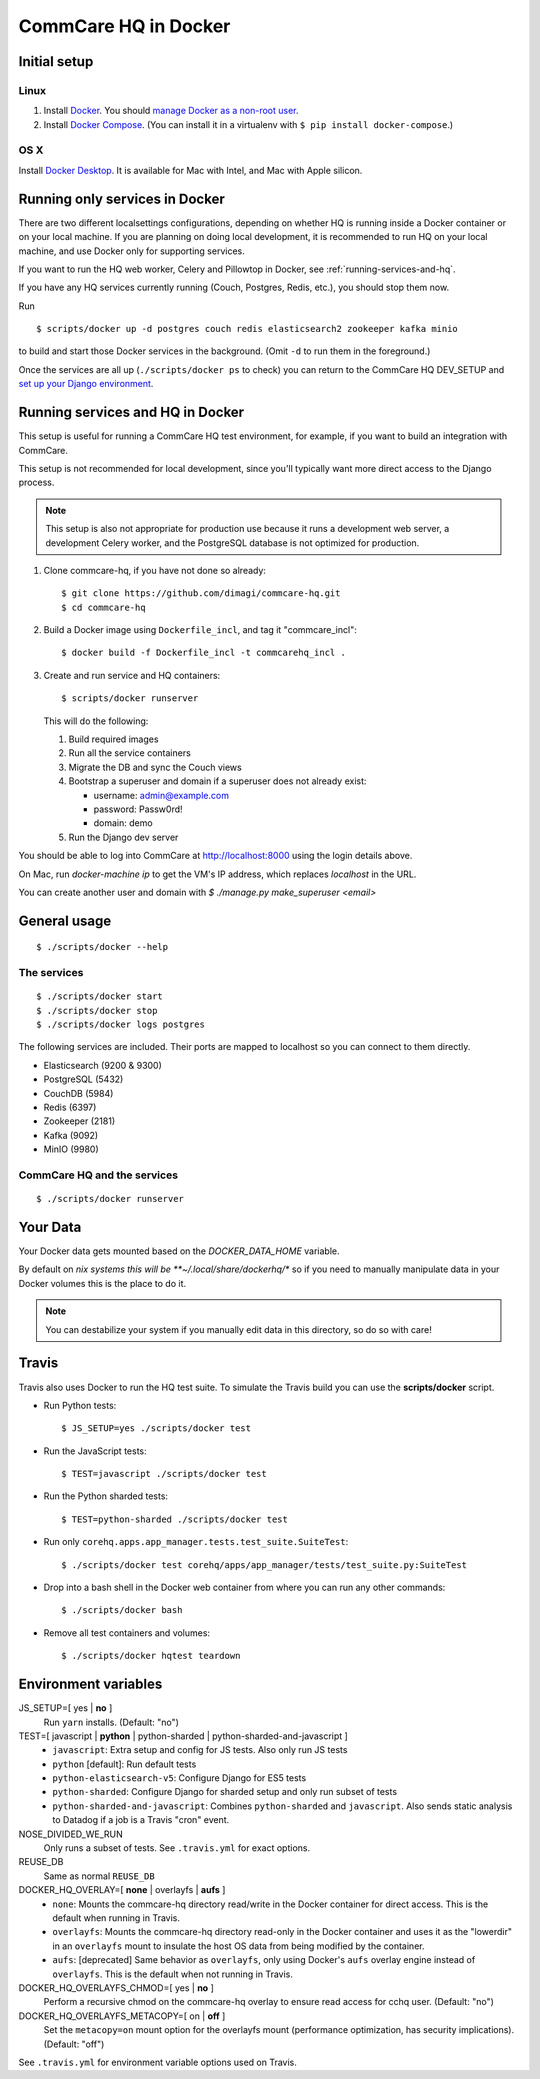 CommCare HQ in Docker
=====================

Initial setup
-------------

Linux
~~~~~

1. Install `Docker`_. You should `manage Docker as a non-root user`_.

2. Install `Docker Compose`_. (You can install it in a virtualenv with
   ``$ pip install docker-compose``.)

OS X
~~~~

Install `Docker Desktop`_. It is available for Mac with Intel, and Mac
with Apple silicon.

.. _Docker: https://docs.docker.com/engine/install/ubuntu/#install-using-the-repository
.. _manage Docker as a non-root user: https://docs.docker.com/install/linux/linux-postinstall/#manage-docker-as-a-non-root-user
.. _Docker Compose: https://docs.docker.com/compose/install/
.. _Docker Desktop: https://docs.docker.com/desktop/install/mac-install/


Running only services in Docker
-------------------------------

There are two different localsettings configurations, depending on
whether HQ is running inside a Docker container or on your local
machine. If you are planning on doing local development, it is
recommended to run HQ on your local machine, and use Docker only for
supporting services.

If you want to run the HQ web worker, Celery and Pillowtop in Docker,
see :ref:`running-services-and-hq`.

If you have any HQ services currently running (Couch, Postgres, Redis,
etc.), you should stop them now.

Run ::

    $ scripts/docker up -d postgres couch redis elasticsearch2 zookeeper kafka minio

to build and start those Docker services in the background. (Omit ``-d``
to run them in the foreground.)

Once the services are all up (``./scripts/docker ps`` to check) you can
return to the CommCare HQ DEV_SETUP and `set up your Django environment`_.

.. _set up your Django environment: https://github.com/dimagi/commcare-hq/blob/master/DEV_SETUP.md#set-up-your-django-environment


.. _running-services-and-hq:

Running services and HQ in Docker
---------------------------------

This setup is useful for running a CommCare HQ test environment, for
example, if you want to build an integration with CommCare.

This setup is not recommended for local development, since you'll
typically want more direct access to the Django process.

.. NOTE::
   This setup is also not appropriate for production use because it runs
   a development web server, a development Celery worker, and the
   PostgreSQL database is not optimized for production.

1. Clone commcare-hq, if you have not done so already::

       $ git clone https://github.com/dimagi/commcare-hq.git
       $ cd commcare-hq

2. Build a Docker image using ``Dockerfile_incl``, and tag it
   "commcare_incl"::

       $ docker build -f Dockerfile_incl -t commcarehq_incl .

3. Create and run service and HQ containers::

       $ scripts/docker runserver

   This will do the following:

   1. Build required images
   2. Run all the service containers
   3. Migrate the DB and sync the Couch views
   4. Bootstrap a superuser and domain if a superuser does not already exist:

      * username: admin@example.com
      * password: Passw0rd!
      * domain: demo
   5. Run the Django dev server

You should be able to log into CommCare at http://localhost:8000 using
the login details above.

On Mac, run `docker-machine ip` to get the VM's IP address, which replaces `localhost` in the URL.

You can create another user and domain with `$ ./manage.py make_superuser <email>`


General usage
-------------

::

    $ ./scripts/docker --help

The services
~~~~~~~~~~~~

::

    $ ./scripts/docker start
    $ ./scripts/docker stop
    $ ./scripts/docker logs postgres

The following services are included. Their ports are mapped to localhost
so you can connect to them directly.

* Elasticsearch (9200 & 9300)
* PostgreSQL (5432)
* CouchDB (5984)
* Redis (6397)
* Zookeeper (2181)
* Kafka (9092)
* MinIO (9980)

CommCare HQ and the services
~~~~~~~~~~~~~~~~~~~~~~~~~~~~

::

    $ ./scripts/docker runserver


Your Data
---------

Your Docker data gets mounted based on the `DOCKER_DATA_HOME` variable.

By default on *nix systems this will be **~/.local/share/dockerhq/** so
if you need to manually manipulate data in your Docker volumes this is
the place to do it.

.. NOTE::
   You can destabilize your system if you manually edit data in this
   directory, so do so with care!

Travis
------

Travis also uses Docker to run the HQ test suite. To simulate the Travis
build you can use the **scripts/docker** script.

* Run Python tests::

      $ JS_SETUP=yes ./scripts/docker test

* Run the JavaScript tests::

      $ TEST=javascript ./scripts/docker test

* Run the Python sharded tests::

      $ TEST=python-sharded ./scripts/docker test

* Run only ``corehq.apps.app_manager.tests.test_suite.SuiteTest``::

      $ ./scripts/docker test corehq/apps/app_manager/tests/test_suite.py:SuiteTest

* Drop into a bash shell in the Docker web container from where you can
  run any other commands::

      $ ./scripts/docker bash

* Remove all test containers and volumes::

      $ ./scripts/docker hqtest teardown


Environment variables
---------------------

JS_SETUP=[ yes | **no** ]
   Run ``yarn`` installs. (Default: "no")

TEST=[ javascript | **python** | python-sharded | python-sharded-and-javascript ]
   + ``javascript``: Extra setup and config for JS tests. Also only run
     JS tests
   + ``python`` [default]: Run default tests
   + ``python-elasticsearch-v5``: Configure Django for ES5 tests
   + ``python-sharded``: Configure Django for sharded setup and only run
     subset of tests
   + ``python-sharded-and-javascript``: Combines ``python-sharded`` and
     ``javascript``. Also sends static analysis to Datadog if a job is a
     Travis "cron" event.

NOSE_DIVIDED_WE_RUN
   Only runs a subset of tests. See ``.travis.yml`` for exact options.

REUSE_DB
   Same as normal ``REUSE_DB``

DOCKER_HQ_OVERLAY=[ **none** | overlayfs | **aufs** ]
   + ``none``: Mounts the commcare-hq directory read/write in the Docker
     container for direct access. This is the default when running in
     Travis.
   + ``overlayfs``: Mounts the commcare-hq directory read-only in the
     Docker container and uses it as the "lowerdir" in an ``overlayfs``
     mount to insulate the host OS data from being modified by the
     container.
   + ``aufs``: [deprecated] Same behavior as ``overlayfs``, only using
     Docker's ``aufs`` overlay engine instead of ``overlayfs``. This is
     the default when not running in Travis.

DOCKER_HQ_OVERLAYFS_CHMOD=[ yes | **no** ]
   Perform a recursive chmod on the commcare-hq overlay to ensure read
   access for cchq user. (Default: "no")

DOCKER_HQ_OVERLAYFS_METACOPY=[ on | **off** ]
   Set the ``metacopy=on`` mount option for the overlayfs mount
   (performance optimization, has security implications). (Default: "off")

See ``.travis.yml`` for environment variable options used on Travis.

